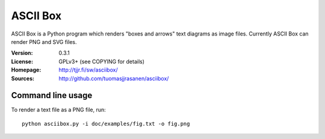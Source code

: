 ===========
 ASCII Box
===========

ASCII Box is a Python program which renders "boxes and arrows" text diagrams as
image files. Currently ASCII Box can render PNG and SVG files.

:Version:  0.3.1
:License:  GPLv3+ (see COPYING for details)
:Homepage: http://tjjr.fi/sw/asciibox/
:Sources:  http://github.com/tuomasjjrasanen/asciibox/

Command line usage
==================

To render a text file as a PNG file, run::

  python asciibox.py -i doc/examples/fig.txt -o fig.png
